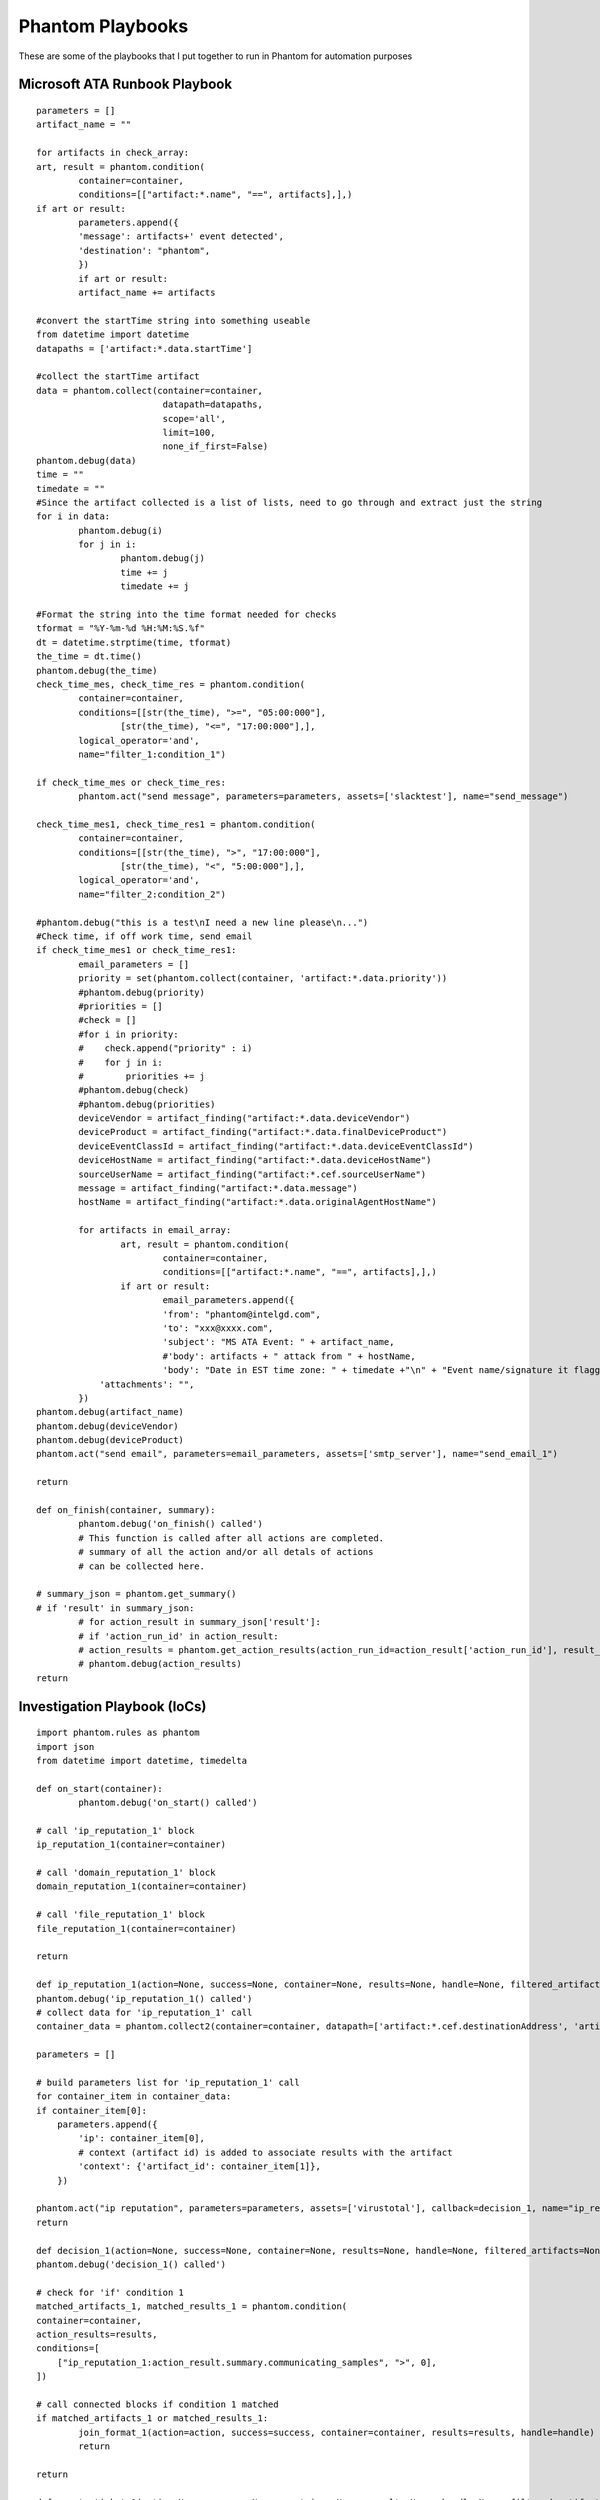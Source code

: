 Phantom Playbooks
=================

These are some of the playbooks that I put together to run in Phantom for automation purposes

Microsoft ATA Runbook Playbook
^^^^^^^^^^^^^^^^^^^^^^^^^^^^^^
::
        
        parameters = []
        artifact_name = ""

        for artifacts in check_array:
        art, result = phantom.condition(
                container=container,
                conditions=[["artifact:*.name", "==", artifacts],],)
        if art or result:
                parameters.append({
                'message': artifacts+' event detected',
                'destination': "phantom",
                })
                if art or result:
                artifact_name += artifacts

        #convert the startTime string into something useable
        from datetime import datetime
        datapaths = ['artifact:*.data.startTime']
        
        #collect the startTime artifact
        data = phantom.collect(container=container,
                                datapath=datapaths,
                                scope='all',
                                limit=100,
                                none_if_first=False)
        phantom.debug(data)
        time = ""
        timedate = ""
        #Since the artifact collected is a list of lists, need to go through and extract just the string
        for i in data:
                phantom.debug(i)
                for j in i:
                        phantom.debug(j)
                        time += j
                        timedate += j
        
        #Format the string into the time format needed for checks
        tformat = "%Y-%m-%d %H:%M:%S.%f"
        dt = datetime.strptime(time, tformat)
        the_time = dt.time()
        phantom.debug(the_time)
        check_time_mes, check_time_res = phantom.condition(
                container=container,
                conditions=[[str(the_time), ">=", "05:00:000"],
                        [str(the_time), "<=", "17:00:000"],],
                logical_operator='and',
                name="filter_1:condition_1")
                
        if check_time_mes or check_time_res:        
                phantom.act("send message", parameters=parameters, assets=['slacktest'], name="send_message")

        check_time_mes1, check_time_res1 = phantom.condition(
                container=container,
                conditions=[[str(the_time), ">", "17:00:000"],
                        [str(the_time), "<", "5:00:000"],],
                logical_operator='and',
                name="filter_2:condition_2")
                
        #phantom.debug("this is a test\nI need a new line please\n...")
        #Check time, if off work time, send email
        if check_time_mes1 or check_time_res1:
                email_parameters = []
                priority = set(phantom.collect(container, 'artifact:*.data.priority'))
                #phantom.debug(priority)
                #priorities = []
                #check = []
                #for i in priority:
                #    check.append("priority" : i)
                #    for j in i:
                #        priorities += j
                #phantom.debug(check)
                #phantom.debug(priorities)
                deviceVendor = artifact_finding("artifact:*.data.deviceVendor")
                deviceProduct = artifact_finding("artifact:*.data.finalDeviceProduct")
                deviceEventClassId = artifact_finding("artifact:*.data.deviceEventClassId")
                deviceHostName = artifact_finding("artifact:*.data.deviceHostName")
                sourceUserName = artifact_finding("artifact:*.cef.sourceUserName")
                message = artifact_finding("artifact:*.data.message")
                hostName = artifact_finding("artifact:*.data.originalAgentHostName")
                
                for artifacts in email_array:
                        art, result = phantom.condition(
                                container=container,
                                conditions=[["artifact:*.name", "==", artifacts],],)
                        if art or result:
                                email_parameters.append({
                                'from': "phantom@intelgd.com",
                                'to': "xxx@xxxx.com",
                                'subject': "MS ATA Event: " + artifact_name,
                                #'body': artifacts + " attack from " + hostName,
                                'body': "Date in EST time zone: " + timedate +"\n" + "Event name/signature it flagged on: "+artifact_name + "\nDevice it's alerting on (FW, AV, etc.): " + deviceVendor + " " + deviceProduct + "\nDevice Event Class ID: " + deviceEventClassId + "\nDevice Host Name: " + deviceHostName + "\nAttacker User Name: " + sourceUserName + "\n\nMessage: " + message + "\n\nExecutive Summary\nOn " + timedate + ', the SIEM triggered a "'+ artifact_name + '" event.' ,
                    'attachments': "",
                })
        phantom.debug(artifact_name)
        phantom.debug(deviceVendor)
        phantom.debug(deviceProduct)
        phantom.act("send email", parameters=email_parameters, assets=['smtp_server'], name="send_email_1")
        
        return

        def on_finish(container, summary):
                phantom.debug('on_finish() called')
                # This function is called after all actions are completed.
                # summary of all the action and/or all detals of actions 
                # can be collected here.

        # summary_json = phantom.get_summary()
        # if 'result' in summary_json:
                # for action_result in summary_json['result']:
                # if 'action_run_id' in action_result:
                # action_results = phantom.get_action_results(action_run_id=action_result['action_run_id'], result_data=False, flatten=False)
                # phantom.debug(action_results)
        return


Investigation Playbook (IoCs)
^^^^^^^^^^^^^^^^^^^^^^^^^^^^^

::
        
        import phantom.rules as phantom
        import json
        from datetime import datetime, timedelta

        def on_start(container):
                phantom.debug('on_start() called')

        # call 'ip_reputation_1' block
        ip_reputation_1(container=container)

        # call 'domain_reputation_1' block
        domain_reputation_1(container=container)

        # call 'file_reputation_1' block
        file_reputation_1(container=container)

        return

        def ip_reputation_1(action=None, success=None, container=None, results=None, handle=None, filtered_artifacts=None, filtered_results=None):
        phantom.debug('ip_reputation_1() called')
        # collect data for 'ip_reputation_1' call
        container_data = phantom.collect2(container=container, datapath=['artifact:*.cef.destinationAddress', 'artifact:*.id'])
        
        parameters = []
        
        # build parameters list for 'ip_reputation_1' call
        for container_item in container_data:
        if container_item[0]:
            parameters.append({
                'ip': container_item[0],
                # context (artifact id) is added to associate results with the artifact
                'context': {'artifact_id': container_item[1]},
            })
        
        phantom.act("ip reputation", parameters=parameters, assets=['virustotal'], callback=decision_1, name="ip_reputation_1")    
        return
        
        def decision_1(action=None, success=None, container=None, results=None, handle=None, filtered_artifacts=None, filtered_results=None):
        phantom.debug('decision_1() called')
        
        # check for 'if' condition 1
        matched_artifacts_1, matched_results_1 = phantom.condition(
        container=container,
        action_results=results,
        conditions=[
            ["ip_reputation_1:action_result.summary.communicating_samples", ">", 0],
        ])
        
        # call connected blocks if condition 1 matched
        if matched_artifacts_1 or matched_results_1:
                join_format_1(action=action, success=success, container=container, results=results, handle=handle)
                return
        
        return

        def create_ticket_1(action=None, success=None, container=None, results=None, handle=None, filtered_artifacts=None, filtered_results=None):
            phantom.debug('create_ticket_1() called')
            
            #phantom.debug('Action: {0} {1}'.format(action['name'], ('SUCCEEDED' if success else 'FAILED')))
            
            # collect data for 'create_ticket_1' call
            formatted_data_1 = phantom.get_format_data(name='format_1')
            
            parameters = []
            
            # build parameters list for 'create_ticket_1' call
            parameters.append({
                'description': formatted_data_1,
                'fields': "",
                'project_key': "GDCCS",
                'summary': "IP Reputation Test",
                'priority': "Medium",
                'assignee': "",
                'vault_id': "",
                'issue_type': "Incident",
           })
           
           phantom.act("create ticket", parameters=parameters, assets=['jira'], name="create_ticket_1")    
           
           return

        def format_1(action=None, success=None, container=None, results=None, handle=None, filtered_artifacts=None, filtered_results=None):
            phantom.debug('format_1() called')
            
            template = """End Time: {0}
        Event Name: {1}
        Device Host Name: {2}
        Source IP: {3}
        Source Host Name: {4}
        Source Port: {5}
        Destination IP: {6}
        Country: {7}
        Destination Host Name: {8}"""
        
             # parameter list for template variable replacement
             parameters = [
                "ip_reputation_1:artifact:*.cef.endTime",
                "ip_reputation_1:artifact:*.name",
                "ip_reputation_1:artifact:*.cef.deviceHostname",
                "ip_reputation_1:artifact:*.cef.sourceHostName",
                "ip_reputation_1:artifact:*.cef.sourceHostName",
                "ip_reputation_1:artifact:*.cef.sourcePort",
                "ip_reputation_1:action_result.parameter.ip",
                "ip_reputation_1:artifact:*.cef.destinationHostName",
                "ip_reputation_1:artifact:*.cef.destinationPort",
            ]
            
            phantom.format(container=container, template=template, parameters=parameters, name="format_1")
            
            create_ticket_1(container=container)
            
            return

        def join_format_1(action=None, success=None, container=None, results=None, handle=None, filtered_artifacts=None, filtered_results=None):
                phantom.debug('join_format_1() called')
                
                # check if all connected incoming actions are done i.e. have succeeded or failed
                
                if phantom.actions_done([ 'ip_reputation_1', 'domain_reputation_1', 'file_reputation_1' ]):
        
                        # call connected block "format_1"
                        format_1(container=container, handle=handle)
                
                return

        def domain_reputation_1(action=None, success=None, container=None, results=None, handle=None, filtered_artifacts=None, filtered_results=None):
            phantom.debug('domain_reputation_1() called')

            # collect data for 'domain_reputation_1' call
            container_data = phantom.collect2(container=container, datapath=['artifact:*.cef.destinationDnsDomain', 'artifact:*.id'])

            parameters = []

            # build parameters list for 'domain_reputation_1' call
            for container_item in container_data:
                parameters.append({
                    'domain': container_item[0],
                    # context (artifact id) is added to associate results with the artifact
                    'context': {'artifact_id': container_item[1]},
                })
                
            phantom.act("domain reputation", parameters=parameters, assets=['virustotal'], callback=join_format_1, name="domain_reputation_1")    
            
            return

        def file_reputation_1(action=None, success=None, container=None, results=None, handle=None, filtered_artifacts=None, filtered_results=None):
            phantom.debug('file_reputation_1() called')

            # collect data for 'file_reputation_1' call
            container_data = phantom.collect2(container=container, datapath=['artifact:*.cef.fileHash', 'artifact:*.id'])

            parameters = []

            # build parameters list for 'file_reputation_1' call
            for container_item in container_data:
                parameters.append({
                    'hash': container_item[0],
                    # context (artifact id) is added to associate results with the artifact
                    'context': {'artifact_id': container_item[1]},
                 })
                 
            phantom.act("file reputation", parameters=parameters, assets=['virustotal'], callback=join_format_1, name="file_reputation_1")    
            
            return

        def on_finish(container, summary):
            phantom.debug('on_finish() called')
            # This function is called after all actions are completed.
            # summary of all the action and/or all detals of actions 
            # can be collected here.

            # summary_json = phantom.get_summary()
            # if 'result' in summary_json:
                # for action_result in summary_json['result']:
                    # if 'action_run_id' in action_result:
                        # action_results = phantom.get_action_results(action_run_id=action_result['action_run_id'], result_data=False, flatten=False)
                        # phantom.debug(action_results)
                        
            return

